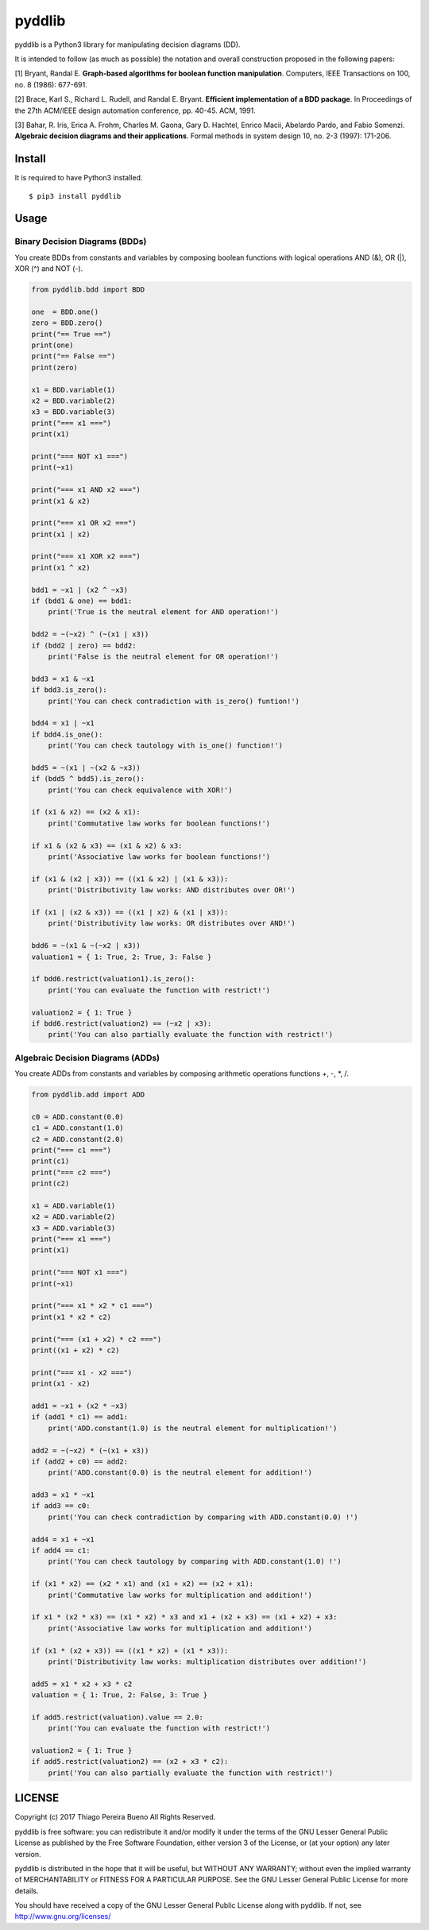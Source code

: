 pyddlib
=======

pyddlib is a Python3 library for manipulating decision diagrams (DD).

It is intended to follow (as much as possible) the notation and overall
construction proposed in the following papers:

[1] Bryant, Randal E. **Graph-based algorithms for boolean function
manipulation**. Computers, IEEE Transactions on 100, no. 8 (1986):
677-691.

[2] Brace, Karl S., Richard L. Rudell, and Randal E. Bryant. **Efficient
implementation of a BDD package**. In Proceedings of the 27th ACM/IEEE
design automation conference, pp. 40-45. ACM, 1991.

[3] Bahar, R. Iris, Erica A. Frohm, Charles M. Gaona, Gary D. Hachtel,
Enrico Macii, Abelardo Pardo, and Fabio Somenzi. **Algebraic decision
diagrams and their applications**. Formal methods in system design 10,
no. 2-3 (1997): 171-206.

Install
-------

It is required to have Python3 installed.

::

    $ pip3 install pyddlib


Usage
-----

Binary Decision Diagrams (BDDs)
~~~~~~~~~~~~~~~~~~~~~~~~~~~~~~~

You create BDDs from constants and variables by composing boolean
functions with logical operations AND (&), OR (\|), XOR (^) and NOT (-).

.. code:: python

    from pyddlib.bdd import BDD

    one  = BDD.one()
    zero = BDD.zero()
    print("== True ==")
    print(one)
    print("== False ==")
    print(zero)

    x1 = BDD.variable(1)
    x2 = BDD.variable(2)
    x3 = BDD.variable(3)
    print("=== x1 ===")
    print(x1)

    print("=== NOT x1 ===")
    print(~x1)

    print("=== x1 AND x2 ===")
    print(x1 & x2)

    print("=== x1 OR x2 ===")
    print(x1 | x2)

    print("=== x1 XOR x2 ===")
    print(x1 ^ x2)

    bdd1 = ~x1 | (x2 ^ ~x3)
    if (bdd1 & one) == bdd1:
        print('True is the neutral element for AND operation!')

    bdd2 = ~(~x2) ^ (~(x1 | x3))
    if (bdd2 | zero) == bdd2:
        print('False is the neutral element for OR operation!')

    bdd3 = x1 & ~x1
    if bdd3.is_zero():
        print('You can check contradiction with is_zero() funtion!')

    bdd4 = x1 | ~x1
    if bdd4.is_one():
        print('You can check tautology with is_one() function!')

    bdd5 = ~(x1 | ~(x2 & ~x3))
    if (bdd5 ^ bdd5).is_zero():
        print('You can check equivalence with XOR!')

    if (x1 & x2) == (x2 & x1):
        print('Commutative law works for boolean functions!')

    if x1 & (x2 & x3) == (x1 & x2) & x3:
        print('Associative law works for boolean functions!')

    if (x1 & (x2 | x3)) == ((x1 & x2) | (x1 & x3)):
        print('Distributivity law works: AND distributes over OR!')

    if (x1 | (x2 & x3)) == ((x1 | x2) & (x1 | x3)):
        print('Distributivity law works: OR distributes over AND!')

    bdd6 = ~(x1 & ~(~x2 | x3))
    valuation1 = { 1: True, 2: True, 3: False }

    if bdd6.restrict(valuation1).is_zero():
        print('You can evaluate the function with restrict!')

    valuation2 = { 1: True }
    if bdd6.restrict(valuation2) == (~x2 | x3):
        print('You can also partially evaluate the function with restrict!')


Algebraic Decision Diagrams (ADDs)
~~~~~~~~~~~~~~~~~~~~~~~~~~~~~~~~~~

You create ADDs from constants and variables by composing arithmetic operations functions +, -, *, /.

.. code:: python

    from pyddlib.add import ADD

    c0 = ADD.constant(0.0)
    c1 = ADD.constant(1.0)
    c2 = ADD.constant(2.0)
    print("=== c1 ===")
    print(c1)
    print("=== c2 ===")
    print(c2)

    x1 = ADD.variable(1)
    x2 = ADD.variable(2)
    x3 = ADD.variable(3)
    print("=== x1 ===")
    print(x1)

    print("=== NOT x1 ===")
    print(~x1)

    print("=== x1 * x2 * c1 ===")
    print(x1 * x2 * c2)

    print("=== (x1 + x2) * c2 ===")
    print((x1 + x2) * c2)

    print("=== x1 - x2 ===")
    print(x1 - x2)

    add1 = ~x1 + (x2 * ~x3)
    if (add1 * c1) == add1:
        print('ADD.constant(1.0) is the neutral element for multiplication!')

    add2 = ~(~x2) * (~(x1 + x3))
    if (add2 + c0) == add2:
        print('ADD.constant(0.0) is the neutral element for addition!')

    add3 = x1 * ~x1
    if add3 == c0:
        print('You can check contradiction by comparing with ADD.constant(0.0) !')

    add4 = x1 + ~x1
    if add4 == c1:
        print('You can check tautology by comparing with ADD.constant(1.0) !')

    if (x1 * x2) == (x2 * x1) and (x1 + x2) == (x2 + x1):
        print('Commutative law works for multiplication and addition!')

    if x1 * (x2 * x3) == (x1 * x2) * x3 and x1 + (x2 + x3) == (x1 + x2) + x3:
        print('Associative law works for multiplication and addition!')

    if (x1 * (x2 + x3)) == ((x1 * x2) + (x1 * x3)):
        print('Distributivity law works: multiplication distributes over addition!')

    add5 = x1 * x2 + x3 * c2
    valuation = { 1: True, 2: False, 3: True }

    if add5.restrict(valuation).value == 2.0:
        print('You can evaluate the function with restrict!')

    valuation2 = { 1: True }
    if add5.restrict(valuation2) == (x2 + x3 * c2):
        print('You can also partially evaluate the function with restrict!')


LICENSE
-------

Copyright (c) 2017 Thiago Pereira Bueno All Rights Reserved.

pyddlib is free software: you can redistribute it and/or modify it under
the terms of the GNU Lesser General Public License as published by the
Free Software Foundation, either version 3 of the License, or (at your
option) any later version.

pyddlib is distributed in the hope that it will be useful, but WITHOUT ANY
WARRANTY; without even the implied warranty of MERCHANTABILITY or
FITNESS FOR A PARTICULAR PURPOSE. See the GNU Lesser General Public
License for more details.

You should have received a copy of the GNU Lesser General Public License
along with pyddlib. If not, see http://www.gnu.org/licenses/
